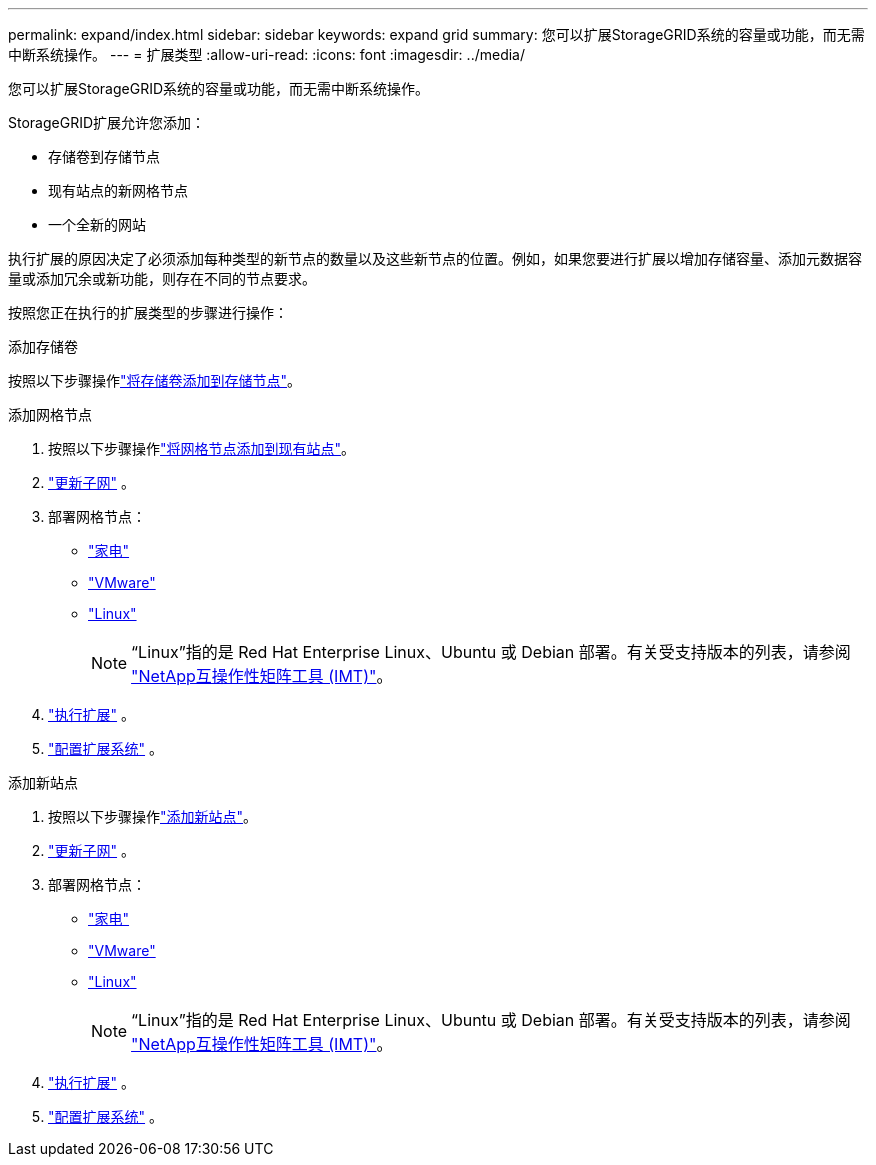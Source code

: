 ---
permalink: expand/index.html 
sidebar: sidebar 
keywords: expand grid 
summary: 您可以扩展StorageGRID系统的容量或功能，而无需中断系统操作。 
---
= 扩展类型
:allow-uri-read: 
:icons: font
:imagesdir: ../media/


[role="lead"]
您可以扩展StorageGRID系统的容量或功能，而无需中断系统操作。

StorageGRID扩展允许您添加：

* 存储卷到存储节点
* 现有站点的新网格节点
* 一个全新的网站


执行扩展的原因决定了必须添加每种类型的新节点的数量以及这些新节点的位置。例如，如果您要进行扩展以增加存储容量、添加元数据容量或添加冗余或新功能，则存在不同的节点要求。

按照您正在执行的扩展类型的步骤进行操作：

[role="tabbed-block"]
====
.添加存储卷
--
按照以下步骤操作link:adding-storage-volumes-to-storage-nodes.html["将存储卷添加到存储节点"]。

--
.添加网格节点
--
. 按照以下步骤操作link:adding-grid-nodes-to-existing-site-or-adding-new-site.html["将网格节点添加到现有站点"]。
. link:updating-subnets-for-grid-network.html["更新子网"] 。
. 部署网格节点：
+
** link:deploying-new-grid-nodes.html#appliances-deploying-storage-gateway-or-non-primary-admin-nodes["家电"]
** link:deploying-new-grid-nodes.html#vmware-deploy-grid-nodes["VMware"]
** link:deploying-new-grid-nodes.html#linux-deploy-grid-nodes["Linux"]
+

NOTE: “Linux”指的是 Red Hat Enterprise Linux、Ubuntu 或 Debian 部署。有关受支持版本的列表，请参阅 https://imt.netapp.com/matrix/#welcome["NetApp互操作性矩阵工具 (IMT)"^]。



. link:performing-expansion.html["执行扩展"] 。
. link:configuring-expanded-storagegrid-system.html["配置扩展系统"] 。


--
.添加新站点
--
. 按照以下步骤操作link:adding-grid-nodes-to-existing-site-or-adding-new-site.html["添加新站点"]。
. link:updating-subnets-for-grid-network.html["更新子网"] 。
. 部署网格节点：
+
** link:deploying-new-grid-nodes.html#appliances-deploying-storage-gateway-or-non-primary-admin-nodes["家电"]
** link:deploying-new-grid-nodes.html#vmware-deploy-grid-nodes["VMware"]
** link:deploying-new-grid-nodes.html#linux-deploy-grid-nodes["Linux"]
+

NOTE: “Linux”指的是 Red Hat Enterprise Linux、Ubuntu 或 Debian 部署。有关受支持版本的列表，请参阅 https://imt.netapp.com/matrix/#welcome["NetApp互操作性矩阵工具 (IMT)"^]。



. link:performing-expansion.html["执行扩展"] 。
. link:configuring-expanded-storagegrid-system.html["配置扩展系统"] 。


--
====